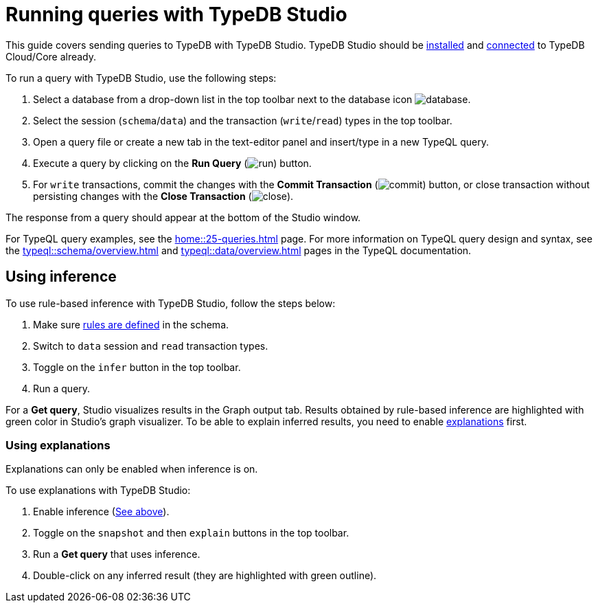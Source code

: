 = Running queries with TypeDB Studio
:experimental:

This guide covers sending queries to TypeDB with TypeDB Studio.
TypeDB Studio should be xref:guides::installing/studio.adoc[installed] and
xref:guides::connection/studio.adoc[connected] to TypeDB Cloud/Core already.

To run a query with TypeDB Studio, use the following steps:

. Select a database from a drop-down list in the top toolbar next to the database icon
image:home::studio-icons/database.png[].
. Select the session (`schema`/`data`) and the transaction (`write`/`read`) types in the top toolbar.
. Open a query file or create a new tab in the text-editor panel and insert/type in a new TypeQL query.
. Execute a query by clicking on the btn:[Run Query] (image:home::studio-icons/run.png[]) button.
. For `write` transactions, commit the changes with the
btn:[Commit Transaction] (image:home::studio-icons/commit.png[]) button,
or close transaction without persisting changes with the btn:[Close Transaction]
(image:home::studio-icons/close.png[]).

The response from a query should appear at the bottom of the Studio window.

For TypeQL query examples, see the xref:home::25-queries.adoc[] page.
For more information on TypeQL query design and syntax, see the xref:typeql::schema/overview.adoc[] and
xref:typeql::data/overview.adoc[] pages in the TypeQL documentation.

[#_using_inference]
== Using inference

To use rule-based inference with TypeDB Studio, follow the steps below:
//#todo add inference details and examples links

. Make sure xref:typeql::schema/overview.adoc[rules are defined] in the schema.
. Switch to `data` session and `read` transaction types.
. Toggle on the `infer` button in the top toolbar.
. Run a query.

For a *Get query*, Studio visualizes results in the Graph output tab.
Results obtained by rule-based inference are highlighted with green color in Studio's graph visualizer.
To be able to explain inferred results, you need to enable <<_using_explanations,explanations>> first.

[#_using_explanations]
=== Using explanations

Explanations can only be enabled when inference is on.

To use explanations with TypeDB Studio:

. Enable inference (<<_using_inference,See above>>).
. Toggle on the `snapshot` and then `explain` buttons in the top toolbar.
. Run a *Get query* that uses inference.
. Double-click on any inferred result (they are highlighted with green outline).

